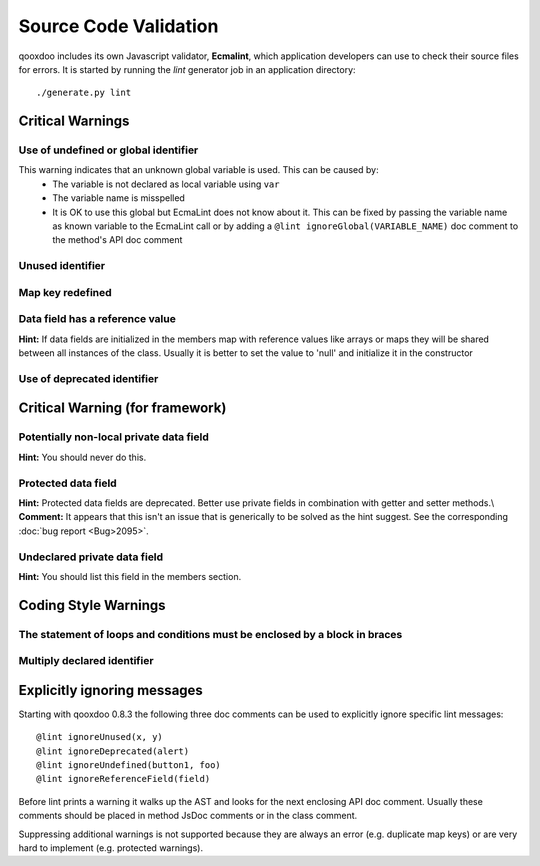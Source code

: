 .. _pages/tool/source_code_validation#source_code_validation:

Source Code Validation
**********************
qooxdoo includes its own Javascript validator, **Ecmalint**, which application developers can use to check their source files for errors. It is started by running the *lint* generator job in an application directory:

::

    ./generate.py lint

.. _pages/tool/source_code_validation#critical_warnings:

Critical Warnings
=================

.. _pages/tool/source_code_validation#use_of_undefined_or_global_identifier:

Use of undefined or global identifier
-------------------------------------
This warning indicates that an unknown global variable is used. This can be caused by:
  * The variable is not declared as local variable using ``var``
  * The variable name is misspelled
  * It is OK to use this global but EcmaLint does not know about it. This can be fixed by passing the variable name as known variable to the EcmaLint call or by adding a ``@lint ignoreGlobal(VARIABLE_NAME)`` doc comment to the method's API doc comment

.. _pages/tool/source_code_validation#unused_identifier:

Unused identifier
-----------------

.. _pages/tool/source_code_validation#map_key_redefined:

Map key redefined
-----------------

.. _pages/tool/source_code_validation#data_field_has_a_reference_value:

Data field has a reference value
--------------------------------
**Hint:** If data fields are initialized in the members map with reference values like arrays or maps they will be shared between all instances of the class. Usually it is better to set the value to 'null' and initialize it in the constructor

.. _pages/tool/source_code_validation#use_of_deprecated_identifier:

Use of deprecated identifier
----------------------------

.. _pages/tool/source_code_validation#critical_warning_for_framework:

Critical Warning (for framework)
================================

.. _pages/tool/source_code_validation#potentially_non-local_private_data_field:

Potentially non-local private data field
----------------------------------------
**Hint:** You should never do this.

.. _pages/tool/source_code_validation#protected_data_field:

Protected data field
--------------------
**Hint:** Protected data fields are deprecated. Better use private fields in combination with getter and setter methods.\\
**Comment:** It appears that this isn't an issue that is generically to be solved as the hint suggest. See the corresponding :doc:`bug report <Bug>2095>`.

.. _pages/tool/source_code_validation#undeclared_private_data_field:

Undeclared private data field
-----------------------------
**Hint:** You should list this field in the members section.

.. _pages/tool/source_code_validation#coding_style_warnings:

Coding Style Warnings
=====================

.. _pages/tool/source_code_validation#the_statement_of_loops_and_conditions_must_be_enclosed_by_a_block_in_braces:

The statement of loops and conditions must be enclosed by a block in braces
---------------------------------------------------------------------------

.. _pages/tool/source_code_validation#multiply_declared_identifier:

Multiply declared identifier
----------------------------

.. _pages/tool/source_code_validation#explicitly_ignoring_messages:

Explicitly ignoring messages
============================

Starting with qooxdoo 0.8.3 the following three doc comments can be used to explicitly ignore specific lint messages:

::

    @lint ignoreUnused(x, y)
    @lint ignoreDeprecated(alert)
    @lint ignoreUndefined(button1, foo)
    @lint ignoreReferenceField(field)

Before lint prints a warning it walks up the AST and looks for the next enclosing API doc comment. Usually these comments should be placed in method JsDoc comments or in the class comment.

Suppressing additional warnings is not supported because they are always an
error (e.g. duplicate map keys) or are very hard to implement (e.g. protected
warnings).

